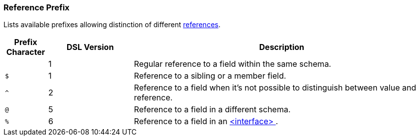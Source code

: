[[appendix-reference]]
=== Reference Prefix ===
Lists available prefixes allowing distinction of different <<intro-references, references>>.

[cols="^.^10,^.^20,70", options="header"]
|===
|Prefix Character|DSL Version|Description

||1|Regular reference to a field within the same schema.
|`$`|1|Reference to a sibling or a member field.
|`^`|2|Reference to a field when it's not possible to distinguish between value and reference.
|`@`|5|Reference to a field in a different schema.
|`%`|6|Reference to a field in an <<interfaces-interfaces, &lt;interface&gt; >>.
|===

